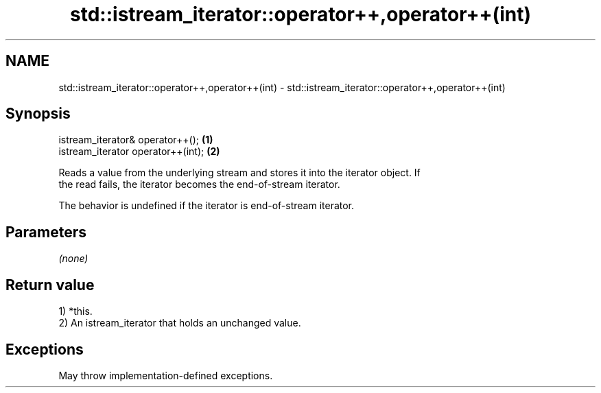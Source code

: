 .TH std::istream_iterator::operator++,operator++(int) 3 "2021.11.17" "http://cppreference.com" "C++ Standard Libary"
.SH NAME
std::istream_iterator::operator++,operator++(int) \- std::istream_iterator::operator++,operator++(int)

.SH Synopsis
   istream_iterator& operator++();   \fB(1)\fP
   istream_iterator operator++(int); \fB(2)\fP

   Reads a value from the underlying stream and stores it into the iterator object. If
   the read fails, the iterator becomes the end-of-stream iterator.

   The behavior is undefined if the iterator is end-of-stream iterator.

.SH Parameters

   \fI(none)\fP

.SH Return value

   1) *this.
   2) An istream_iterator that holds an unchanged value.

.SH Exceptions

   May throw implementation-defined exceptions.
